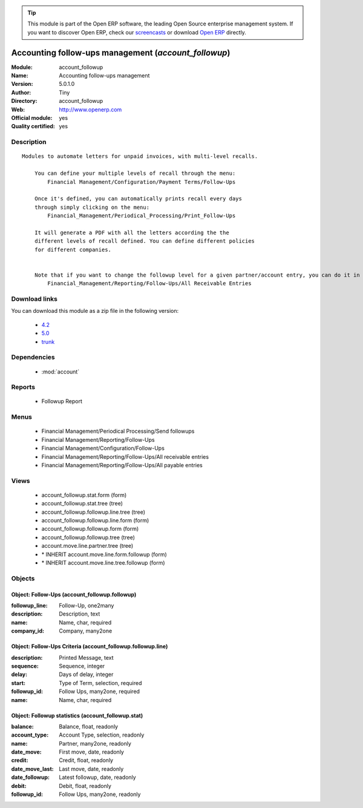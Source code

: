 
.. module:: account_followup
    :synopsis: Accounting follow-ups management (Official, Quality Certified)
    :noindex:
.. 

.. tip:: This module is part of the Open ERP software, the leading Open Source 
  enterprise management system. If you want to discover Open ERP, check our 
  `screencasts <href="http://openerp.tv>`_ or download 
  `Open ERP <href="http://openerp.com>`_ directly.

.. raw:: html

      <br />
    <link rel="stylesheet" href="../_static/hide_objects_in_sidebar.css" type="text/css" />

Accounting follow-ups management (*account_followup*)
=====================================================
:Module: account_followup
:Name: Accounting follow-ups management
:Version: 5.0.1.0
:Author: Tiny
:Directory: account_followup
:Web: http://www.openerp.com
:Official module: yes
:Quality certified: yes

Description
-----------

::

  Modules to automate letters for unpaid invoices, with multi-level recalls.
  
      You can define your multiple levels of recall through the menu:
          Financial Management/Configuration/Payment Terms/Follow-Ups
  
      Once it's defined, you can automatically prints recall every days
      through simply clicking on the menu:
          Financial_Management/Periodical_Processing/Print_Follow-Ups
  
      It will generate a PDF with all the letters according the the
      different levels of recall defined. You can define different policies
      for different companies.
  
  
      Note that if you want to change the followup level for a given partner/account entry, you can do it in the menu:
          Financial_Management/Reporting/Follow-Ups/All Receivable Entries

Download links
--------------

You can download this module as a zip file in the following version:

  * `4.2 </download/modules/4.2/account_followup.zip>`_
  * `5.0 </download/modules/5.0/account_followup.zip>`_
  * `trunk </download/modules/trunk/account_followup.zip>`_


Dependencies
------------

 * :mod:`account`

Reports
-------

 * Followup Report

Menus
-------

 * Financial Management/Periodical Processing/Send followups
 * Financial Management/Reporting/Follow-Ups
 * Financial Management/Configuration/Follow-Ups
 * Financial Management/Reporting/Follow-Ups/All receivable entries
 * Financial Management/Reporting/Follow-Ups/All payable entries

Views
-----

 * account_followup.stat.form (form)
 * account_followup.stat.tree (tree)
 * account_followup.followup.line.tree (tree)
 * account_followup.followup.line.form (form)
 * account_followup.followup.form (form)
 * account_followup.followup.tree (tree)
 * account.move.line.partner.tree (tree)
 * \* INHERIT account.move.line.form.followup (form)
 * \* INHERIT account.move.line.tree.followup (form)


Objects
-------

Object: Follow-Ups (account_followup.followup)
##############################################



:followup_line: Follow-Up, one2many





:description: Description, text





:name: Name, char, required





:company_id: Company, many2one




Object: Follow-Ups Criteria (account_followup.followup.line)
############################################################



:description: Printed Message, text





:sequence: Sequence, integer





:delay: Days of delay, integer





:start: Type of Term, selection, required





:followup_id: Follow Ups, many2one, required





:name: Name, char, required




Object: Followup statistics (account_followup.stat)
###################################################



:balance: Balance, float, readonly





:account_type: Account Type, selection, readonly





:name: Partner, many2one, readonly





:date_move: First move, date, readonly





:credit: Credit, float, readonly





:date_move_last: Last move, date, readonly





:date_followup: Latest followup, date, readonly





:debit: Debit, float, readonly





:followup_id: Follow Ups, many2one, readonly


